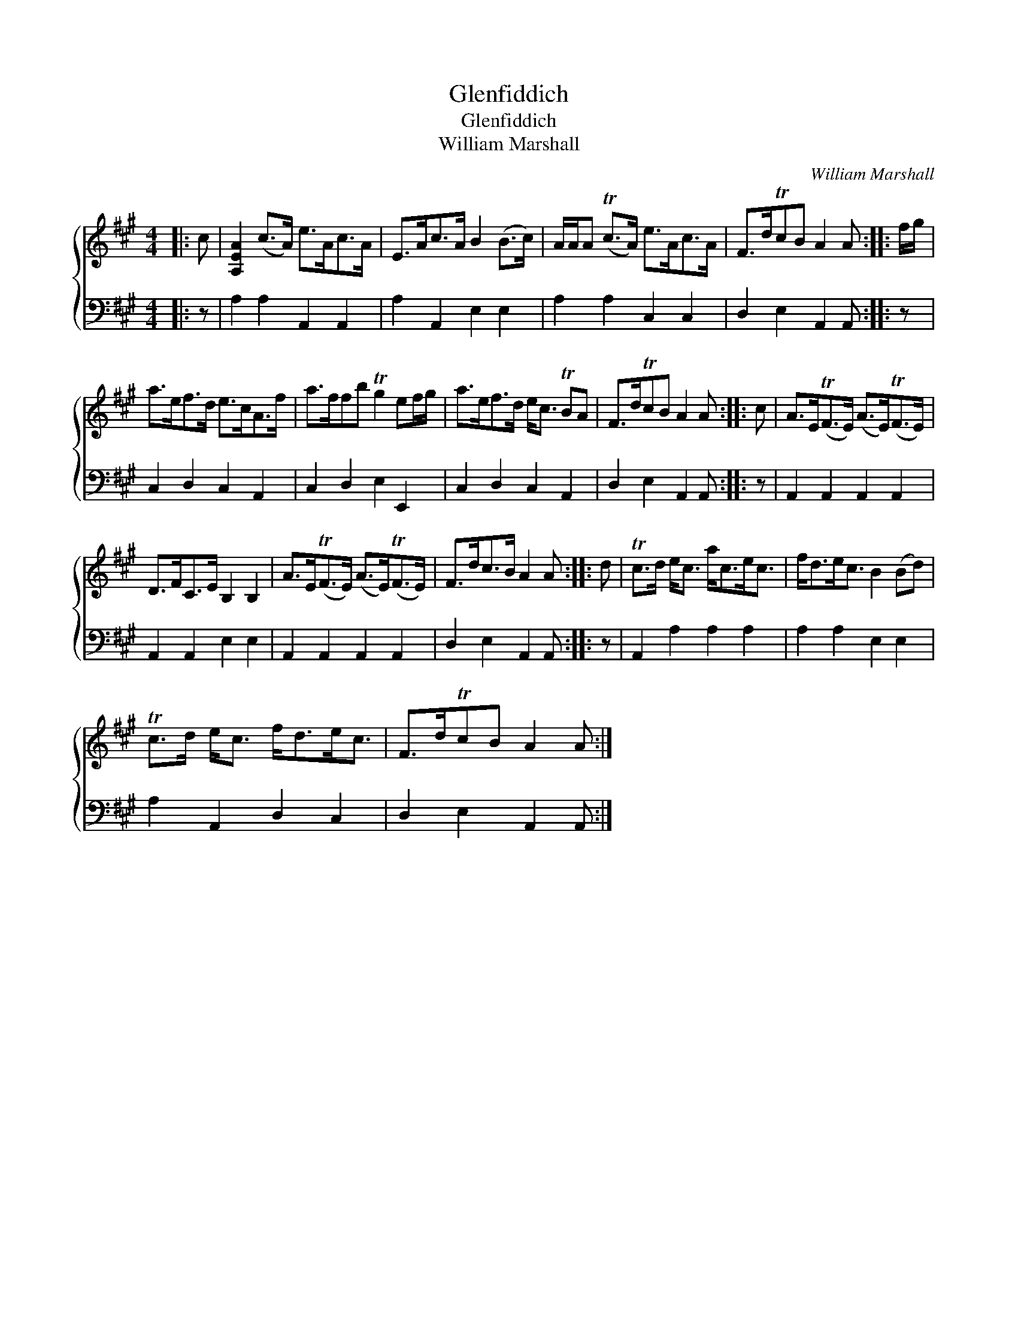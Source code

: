 X:1
T:Glenfiddich
T:Glenfiddich
T:William Marshall
C:William Marshall
%%score { 1 2 }
L:1/8
M:4/4
K:A
V:1 treble 
V:2 bass 
V:1
|: c | [A,EA]2 (c>A) e>Ac>A | E>Ac>A B2 (B>c) | A/A/A (Tc>A) e>Ac>A | F>dTcB A2 A :: f/g/ | %6
 a>ef>d e>cA>f | a>ffb Tg2 ef/g/ | a>ef>d e<c TBA | F>dTcB A2 A :: c | A>E(TF>E) (A>E)(TF>E) | %12
 D>FC>E B,2 B,2 | A>E(TF>E) (A>E)(TF>E) | F>dc>B A2 A :: d | Tc>d e<c a<ce<c | f<de<c B2 (Bd) | %18
 Tc>d e<c f<de<c | F>dTcB A2 A :| %20
V:2
|: z | A,2 A,2 A,,2 A,,2 | A,2 A,,2 E,2 E,2 | A,2 A,2 C,2 C,2 | D,2 E,2 A,,2 A,, :: z | %6
 C,2 D,2 C,2 A,,2 | C,2 D,2 E,2 E,,2 | C,2 D,2 C,2 A,,2 | D,2 E,2 A,,2 A,, :: z | %11
 A,,2 A,,2 A,,2 A,,2 | A,,2 A,,2 E,2 E,2 | A,,2 A,,2 A,,2 A,,2 | D,2 E,2 A,,2 A,, :: z | %16
 A,,2 A,2 A,2 A,2 | A,2 A,2 E,2 E,2 | A,2 A,,2 D,2 C,2 | D,2 E,2 A,,2 A,, :| %20

